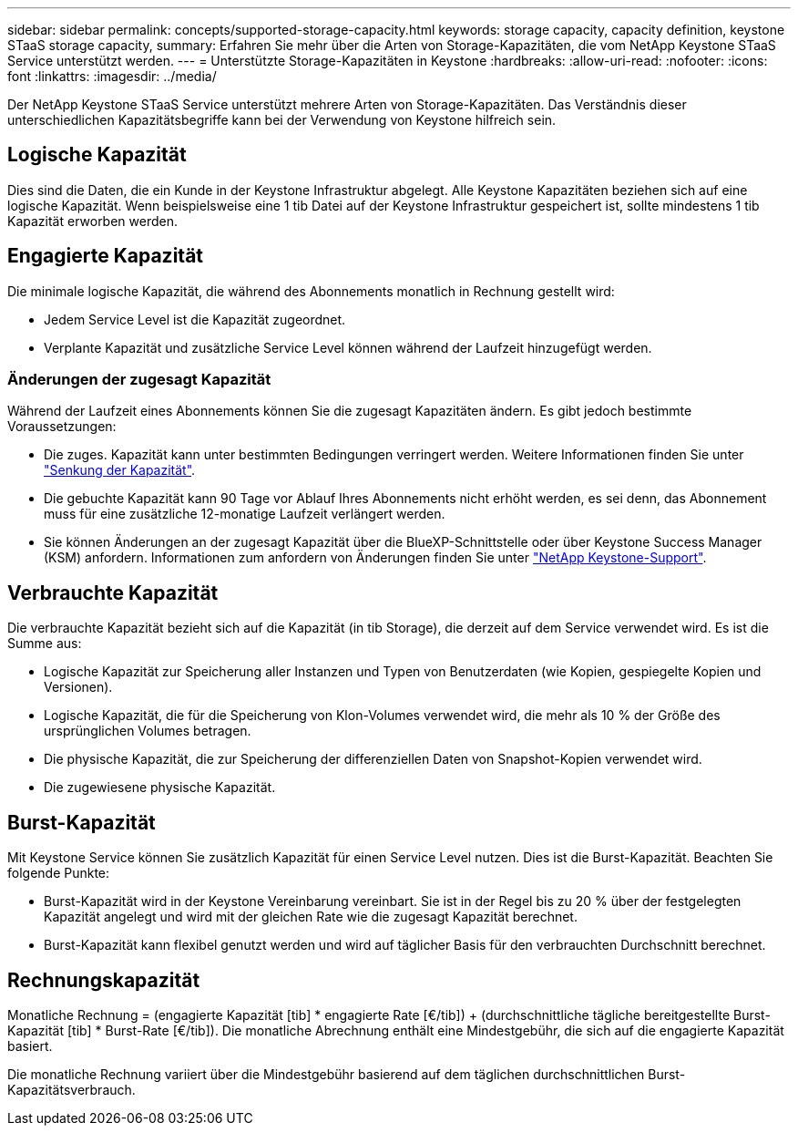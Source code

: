 ---
sidebar: sidebar 
permalink: concepts/supported-storage-capacity.html 
keywords: storage capacity, capacity definition, keystone STaaS storage capacity, 
summary: Erfahren Sie mehr über die Arten von Storage-Kapazitäten, die vom NetApp Keystone STaaS Service unterstützt werden. 
---
= Unterstützte Storage-Kapazitäten in Keystone
:hardbreaks:
:allow-uri-read: 
:nofooter: 
:icons: font
:linkattrs: 
:imagesdir: ../media/


[role="lead"]
Der NetApp Keystone STaaS Service unterstützt mehrere Arten von Storage-Kapazitäten. Das Verständnis dieser unterschiedlichen Kapazitätsbegriffe kann bei der Verwendung von Keystone hilfreich sein.



== Logische Kapazität

Dies sind die Daten, die ein Kunde in der Keystone Infrastruktur abgelegt. Alle Keystone Kapazitäten beziehen sich auf eine logische Kapazität. Wenn beispielsweise eine 1 tib Datei auf der Keystone Infrastruktur gespeichert ist, sollte mindestens 1 tib Kapazität erworben werden.



== Engagierte Kapazität

Die minimale logische Kapazität, die während des Abonnements monatlich in Rechnung gestellt wird:

* Jedem Service Level ist die Kapazität zugeordnet.
* Verplante Kapazität und zusätzliche Service Level können während der Laufzeit hinzugefügt werden.




=== Änderungen der zugesagt Kapazität

Während der Laufzeit eines Abonnements können Sie die zugesagt Kapazitäten ändern. Es gibt jedoch bestimmte Voraussetzungen:

* Die zuges. Kapazität kann unter bestimmten Bedingungen verringert werden. Weitere Informationen finden Sie unter link:../concepts/capacity-requirements.html["Senkung der Kapazität"].
* Die gebuchte Kapazität kann 90 Tage vor Ablauf Ihres Abonnements nicht erhöht werden, es sei denn, das Abonnement muss für eine zusätzliche 12-monatige Laufzeit verlängert werden.
* Sie können Änderungen an der zugesagt Kapazität über die BlueXP-Schnittstelle oder über Keystone Success Manager (KSM) anfordern. Informationen zum anfordern von Änderungen finden Sie unter link:../concepts/gssc.html["NetApp Keystone-Support"].




== Verbrauchte Kapazität

Die verbrauchte Kapazität bezieht sich auf die Kapazität (in tib Storage), die derzeit auf dem Service verwendet wird. Es ist die Summe aus:

* Logische Kapazität zur Speicherung aller Instanzen und Typen von Benutzerdaten (wie Kopien, gespiegelte Kopien und Versionen).
* Logische Kapazität, die für die Speicherung von Klon-Volumes verwendet wird, die mehr als 10 % der Größe des ursprünglichen Volumes betragen.
* Die physische Kapazität, die zur Speicherung der differenziellen Daten von Snapshot-Kopien verwendet wird.
* Die zugewiesene physische Kapazität.




== Burst-Kapazität

Mit Keystone Service können Sie zusätzlich Kapazität für einen Service Level nutzen. Dies ist die Burst-Kapazität. Beachten Sie folgende Punkte:

* Burst-Kapazität wird in der Keystone Vereinbarung vereinbart. Sie ist in der Regel bis zu 20 % über der festgelegten Kapazität angelegt und wird mit der gleichen Rate wie die zugesagt Kapazität berechnet.
* Burst-Kapazität kann flexibel genutzt werden und wird auf täglicher Basis für den verbrauchten Durchschnitt berechnet.




== Rechnungskapazität

Monatliche Rechnung = (engagierte Kapazität [tib] * engagierte Rate [€/tib]) + (durchschnittliche tägliche bereitgestellte Burst-Kapazität [tib] * Burst-Rate [€/tib]). Die monatliche Abrechnung enthält eine Mindestgebühr, die sich auf die engagierte Kapazität basiert.

Die monatliche Rechnung variiert über die Mindestgebühr basierend auf dem täglichen durchschnittlichen Burst-Kapazitätsverbrauch.
